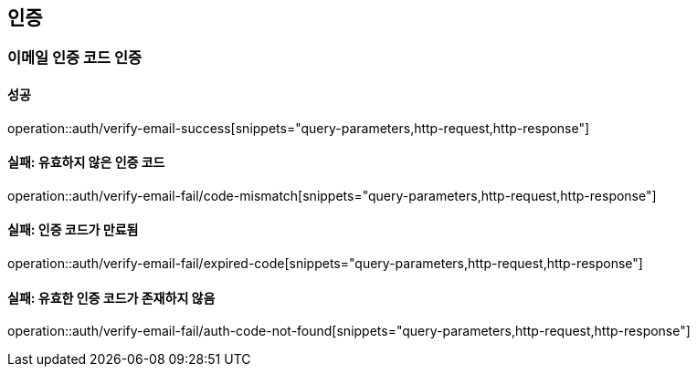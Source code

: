 == 인증

=== 이메일 인증 코드 인증

==== 성공

operation::auth/verify-email-success[snippets="query-parameters,http-request,http-response"]

==== 실패: 유효하지 않은 인증 코드

operation::auth/verify-email-fail/code-mismatch[snippets="query-parameters,http-request,http-response"]

==== 실패: 인증 코드가 만료됨

operation::auth/verify-email-fail/expired-code[snippets="query-parameters,http-request,http-response"]

==== 실패: 유효한 인증 코드가 존재하지 않음

operation::auth/verify-email-fail/auth-code-not-found[snippets="query-parameters,http-request,http-response"]
